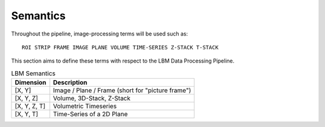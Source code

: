 .. _semantics:

#########
Semantics
#########

Throughout the pipeline, image-processing terms will be used such as::

    ROI STRIP FRAME IMAGE PLANE VOLUME TIME-SERIES Z-STACK T-STACK

This section aims to define these terms with respect to the LBM Data Processing Pipeline.

.. list-table:: LBM Semantics
   :header-rows: 1

   * - Dimension
     - Description
   * - [X, Y]
     - Image / Plane / Frame (short for "picture frame")
   * - [X, Y, Z]
     - Volume, 3D-Stack, Z-Stack
   * - [X, Y, Z, T]
     - Volumetric Timeseries
   * - [X, Y, T]
     - Time-Series of a 2D Plane

